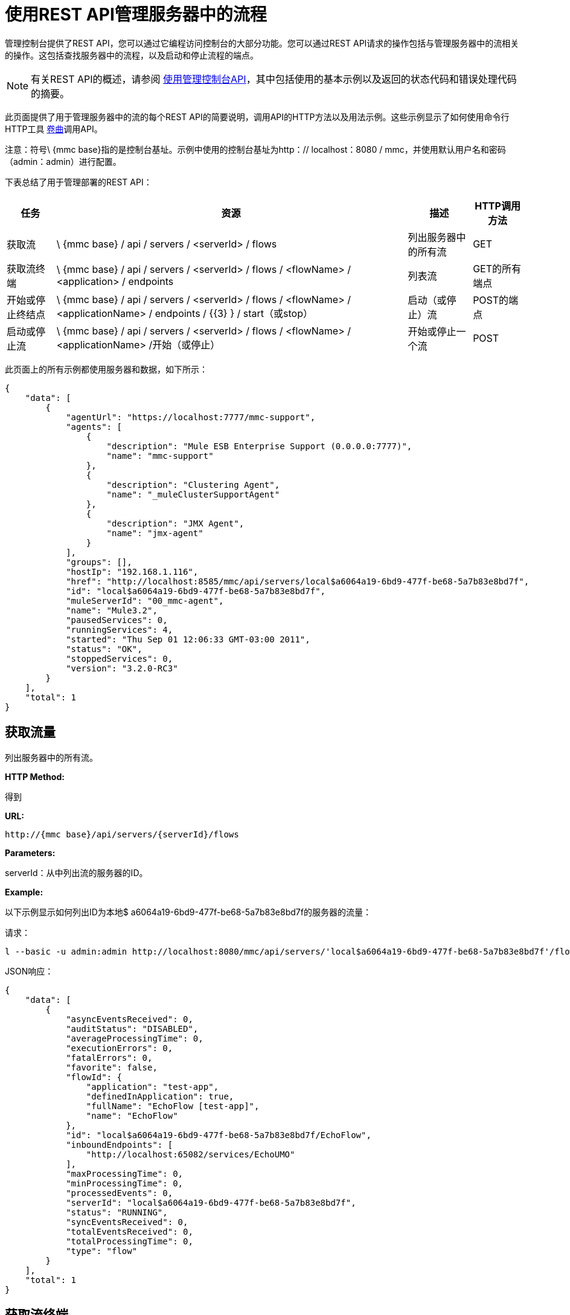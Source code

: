 = 使用REST API管理服务器中的流程

管理控制台提供了REST API，您可以通过它编程访问控制台的大部分功能。您可以通过REST API请求的操作包括与管理服务器中的流相关的操作。这包括查找服务器中的流程，以及启动和停止流程的端点。

[NOTE]
有关REST API的概述，请参阅 link:/mule-management-console/v/3.2/using-the-management-console-api[使用管理控制台API]，其中包括使用的基本示例以及返回的状态代码和错误处理代码的摘要。

此页面提供了用于管理服务器中的流的每个REST API的简要说明，调用API的HTTP方法以及用法示例。这些示例显示了如何使用命令行HTTP工具 http://curl.haxx.se/[卷曲]调用API。

注意：符号\ {mmc base}指的是控制台基址。示例中使用的控制台基址为http：// localhost：8080 / mmc，并使用默认用户名和密码（admin：admin）进行配置。

下表总结了用于管理部署的REST API：

[%header%autowidth.spread]
|===
|任务 |资源 |描述 | HTTP调用方法
|获取流 | \ {mmc base} / api / servers / <serverId> / flows  |列出服务器中的所有流 | GET
|获取流终端 | \ {mmc base} / api / servers / <serverId> / flows / <flowName> / <application> / endpoints  |列表流 | GET的所有端点
|开始或停止终结点 | \ {mmc base} / api / servers / <serverId> / flows / <flowName> / <applicationName> / endpoints / {{3} } / start（或stop） |启动（或停止）流 | POST的端点
|启动或停止流 | \ {mmc base} / api / servers / <serverId> / flows / <flowName> / <applicationName> /开始（或停止）  |开始或停止一个流 | POST
|===

此页面上的所有示例都使用服务器和数据，如下所示：

[source, json, linenums]
----
{
    "data": [
        {
            "agentUrl": "https://localhost:7777/mmc-support",
            "agents": [
                {
                    "description": "Mule ESB Enterprise Support (0.0.0.0:7777)",
                    "name": "mmc-support"
                },
                {
                    "description": "Clustering Agent",
                    "name": "_muleClusterSupportAgent"
                },
                {
                    "description": "JMX Agent",
                    "name": "jmx-agent"
                }
            ],
            "groups": [],
            "hostIp": "192.168.1.116",
            "href": "http://localhost:8585/mmc/api/servers/local$a6064a19-6bd9-477f-be68-5a7b83e8bd7f",
            "id": "local$a6064a19-6bd9-477f-be68-5a7b83e8bd7f",
            "muleServerId": "00_mmc-agent",
            "name": "Mule3.2",
            "pausedServices": 0,
            "runningServices": 4,
            "started": "Thu Sep 01 12:06:33 GMT-03:00 2011",
            "status": "OK",
            "stoppedServices": 0,
            "version": "3.2.0-RC3"
        }
    ],
    "total": 1
}
----

== 获取流量

列出服务器中的所有流。

*HTTP Method:*

得到

*URL:*

[source, code, linenums]
----
http://{mmc base}/api/servers/{serverId}/flows
----

*Parameters:*

serverId：从中列出流的服务器的ID。

*Example:*

以下示例显示如何列出ID为本地$ a6064a19-6bd9-477f-be68-5a7b83e8bd7f的服务器的流量：

请求：

[source, code, linenums]
----
l --basic -u admin:admin http://localhost:8080/mmc/api/servers/'local$a6064a19-6bd9-477f-be68-5a7b83e8bd7f'/flows
----

JSON响应：

[source, code, linenums]
----
{
    "data": [
        {
            "asyncEventsReceived": 0,
            "auditStatus": "DISABLED",
            "averageProcessingTime": 0,
            "executionErrors": 0,
            "fatalErrors": 0,
            "favorite": false,
            "flowId": {
                "application": "test-app",
                "definedInApplication": true,
                "fullName": "EchoFlow [test-app]",
                "name": "EchoFlow"
            },
            "id": "local$a6064a19-6bd9-477f-be68-5a7b83e8bd7f/EchoFlow",
            "inboundEndpoints": [
                "http://localhost:65082/services/EchoUMO"
            ],
            "maxProcessingTime": 0,
            "minProcessingTime": 0,
            "processedEvents": 0,
            "serverId": "local$a6064a19-6bd9-477f-be68-5a7b83e8bd7f",
            "status": "RUNNING",
            "syncEventsReceived": 0,
            "totalEventsReceived": 0,
            "totalProcessingTime": 0,
            "type": "flow"
        }
    ],
    "total": 1
}
----

== 获取流终端

列出流上的所有端点。

*HTTP Method:*

得到

*URL:*

[source, code, linenums]
----
http://{mmc base}/api/servers/{serverId}/flows
----

*Parameters:*

*  serverId：服务器的ID。
*  applicationName：流程的应用程序名称。
*  flowName：流的名称。

*Example:*

以下示例显示如何在ID为本地$ a6064a19-6bd9-477f-be68-5a7b83e8bd7f的服务器中列出名为EchoFlow的流中的端点，该流的应用程序名称为test-app：

请求：

[source, code, linenums]
----
curl --basic -u admin:admin http://localhost:8080/mmc/api/servers/'local$a6064a19-6bd9-477f-be68-5a7b83e8bd7f'/flows/EchoFlow/test-app/endpoints
----

*JSON Response*

[source, code, linenums]
----
{
    "data": [
        {
            "address": "http://localhost:65082/services/EchoUMO",
            "connector": "connector.http.mule.default",
            "filtered": false,
            "id": "endpoint.http.localhost.65082.services.EchoUMO",
            "routedMessages": 0,
            "status": "started",
            "synchronous": true,
            "tx": false,
            "type": "http"
        }
    ],
    "total": 1
}
----

== 开始/停止终结点

启动或停止指定流程的端点。

*HTTP Method:*

POST

*URL:*

开始：

[source, code, linenums]
----
http://{mmc base}/servers/{serverId}/flows/{flowName}/{applicationName}/endpoints/{endpointId}/start
----

停止：

[source, code, linenums]
----
http://{mmc base}/servers/{serverId}/flows/{flowName}/{applicationName}/endpoints/{endpointId}/stop
----

*Parameters:*

*  serverId：服务器的ID。
*  applicationName：流程的应用程序名称。
*  flowName：流的名称。
*  endpointId：要启动或停止的端点的名称。

*Example:*

请求：

启动一个端点：

[source, code, linenums]
----
curl --basic -u admin:admin -X POST http://localhost:8080/mmc/api/servers/'local$a6064a19-6bd9-477f-be68-5a7b83e8bd7f'/flows/EchoFlow/test-app/endpoints/endpoint.http.localhost.65082.services.EchoUMO/start
----

停止一个端点：

[source, code, linenums]
----
4a19-6bd9-477f-be68-5a7b83e8bd7f'/flows/EchoFlow/test-app/endpoints/endpoint.http.localhost.65082.services.EchoUMO/stop
----

JSON响应：

已成功启动/停止的端点列表。

[source, code, linenums]
----
["endpoint.http.localhost.65082.services.EchoUMO"]
----

== 开始/停止流程

开始或停止服务器中的流程。

*HTTP Method:*

POST

*URL:*

开始：

[source, code, linenums]
----
http://{mmc base}/api/servers/{serverId}/flows/{flowName}/{applicationName}/start
----

停止：

[source, code, linenums]
----
http://{mmc base}/api/servers/{serverId}/flows/{flowName}/{applicationName}/stop
----

*Parameters:*

*  serverId：服务器的ID。
*  applicationName：流程的应用程序名称。
*  flowName：流的名称。

*Example:*

请求：

开始流程：

[source, code, linenums]
----
curl --basic -u admin:admin -X POST http://localhost:8080/mmc/api/servers/'local$a6064a19-6bd9-477f-be68-5a7b83e8bd7f'/flows/EchoFlow/test-app/start
----

停止流动：

[source, code, linenums]
----
curl --basic -u admin:admin -X POST http://localhost:8080/mmc/api/servers/'local$a6064a19-6bd9-477f-be68-5a7b83e8bd7f'/flows/EchoFlow/test-app/stop
----

响应：

[source, code, linenums]
----
The flow started or stopped successfully
----

link:/mule-management-console/v/3.2/managing-deployments-using-rest-apis[<<上一页：*使用REST API管理部署*]

link:/mule-management-console/v/3.2/managing-flows-in-a-cluster-using-rest-apis[Next：*使用REST API管理群集中的流*] >>
